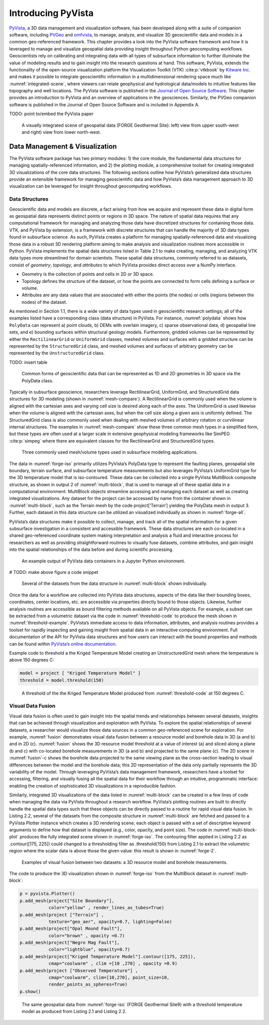 Introducing PyVista
===================

`PyVista <https://docs.pyvista.org>`_, a 3D data management and visualization software, has been developed along with a suite of companion software, including `PVGeo <https://pvgeo.org>`_ and `omfvista <https://opengeovis.github.io/omfvista/>`_, to manage, analyze, and visualize 3D geoscientific data and models in a common geo-referenced framework. This chapter provides a look into the PyVista software framework and how it is leveraged to manage and visualize geospatial data providing insight throughout Python geocomputing workflows.
Geoscientists rely on calibrating and integrating data with all types of subsurface information to further illuminate the value of modeling results and to gain insight into the research questions at hand. This software, PyVista, extends the functionality of the open-source visualization platform the Visualization Toolkit (VTK) :cite:p:`vtkbook` by `Kitware Inc. <https://kitware.com>`_ and makes it possible to integrate geoscientific information in a multidimensional rendering space much like :numref:`integrated-scene`, where viewers can relate geophysical and hydrological data/models to intuitive features like topography and well locations. The PyVista software is published in the `Journal of Open Source Software <https://joss.theoj.org>`_. This chapter provides an introduction to PyVista and an overview of applications in the geosciences. Similarly, the PVGeo companion software is published in the Journal of Open Source Software and is included in Appendix A.


TODO: point to/embed the PyVista paper


.. _forge-iso:
.. figure:: ./images/forge-iso.png

    A visually integrated scene of geospatial data (FORGE Geothermal Site): left) view from upper south-west and right) view from lower north-west.


Data Management & Visualization
-------------------------------

The PyVista software package has two primary modules: 1) the core module, the fundamental data structures for managing spatially-referenced information, and 2) the plotting module, a comprehensive toolset for creating integrated 3D visualizations of the core data structures. The following sections outline how PyVista’s generalized data structures provide an extensible framework for managing geoscientific data and how PyVista’s data management approach to 3D visualization can be leveraged for insight throughout geocomputing workflows.

Data Structures
~~~~~~~~~~~~~~~

Geoscientific data and models are discrete, a fact arising from how we acquire and represent these data in digital form as geospatial data represents distinct points or regions in 3D space. The nature of spatial data requires that any computational framework for managing and analyzing those data have discretized structures for containing those data. VTK, and PyVista by extension, is a framework with discrete structures that can handle the majority of 3D data types found in subsurface science. As such, PyVista creates a platform for managing spatially-referenced data and visualizing those data in a robust 3D rendering platform aiming to make analysis and visualization routines more accessible in Python. PyVista implements the spatial data structures listed in Table 2.1 to make creating, managing, and analyzing VTK data types more streamlined for domain scientists. These spatial data structures, commonly referred to as datasets, consist of *geometry*, *topology*, and *attributes* to which PyVista provides direct access over a NumPy interface.

* Geometry is the collection of points and cells in 2D or 3D space.
* Topology defines the structure of the dataset, or how the points are connected to form cells defining a surface or volume.
* Attributes are any data values that are associated with either the points (the nodes) or cells (regions between the nodes) of the dataset.



As mentioned in Section 1.1, there is a wide variety of data types used in geoscientific research settings; all of the examples listed have a corresponding class (data structure) in PyVista. For instance, :numref:`polydata` shows how ``PolyData`` can represent a) point clouds, b) DEMs with overlain imagery, c) sparse observational data, d) geospatial line sets, and e) bounding surfaces within structural geology models. Furthermore, gridded volumes can be represented by either the ``RectilinearGrid`` or ``UniformGrid`` classes, meshed volumes and surfaces with a gridded structure can be represented by the ``StructuredGrid`` class, and meshed volumes and surfaces of arbitrary geometry can be represented by the ``UnstructuredGrid`` class.

TODO: insert table


.. _polydata:
.. figure:: ./images/polydata.png

   Common forms of geoscientific data that can be represented as 1D and 2D geometries in 3D space via the PolyData class.


Typically in subsurface geoscience, researchers leverage RectilinearGrid, UniformGrid, and StructuredGrid data structures for 3D modeling (shown in :numref:`mesh-compare`). A RectilinearGrid is commonly used when the volume is aligned with the cartesian axes and varying cell size
is desired along each of the axes. The UniformGrid is used likewise when the volume is aligned with the cartesian axes, but when the cell size along a given axis is uniformly defined. The StructuredGrid class is also commonly used when dealing with meshed volumes of arbitrary rotation or curvilinear internal structures. The examples in :numref:`mesh-compare` show these three common mesh types in a simplified form, but these types are often used at a larger scale in extensive geophysical modeling frameworks like SimPEG :cite:p:`simpeg` where there are equivalent classes for the RectilinearGrid and StructuredGrid types.


.. _mesh-compare:
.. figure:: ./images/mesh-compare.png

    Three commonly used mesh/volume types used in subsurface modeling applications.


The data in :numref:`forge-iso` primarily utilizes PyVista’s PolyData type to represent the faulting planes, geospatial site boundary, terrain surface, and subsurface temperature measurements but also leverages PyVista’s UniformGrid type for the 3D temperature model that is iso-contoured. These data can be collected into a single PyVista MultiBlock composite structure, as shown in output 2 of :numref:`multi-block`, that is used to manage all of these spatial data in a computational environment. MultiBlock objects streamline accessing and managing each dataset as well as creating integrated visualizations. Any dataset for the project can be accessed by name from the container shown in :numref:`multi-block`, such as the Terrain mesh by the code project[‘Terrain’] yielding the PolyData mesh in output 3. Further, each dataset in this data structure can be utilized an visualized individually as shown in :numref:`forge-all`.


PyVista’s data structures make it possible to collect, manage, and track all of the spatial information for a given subsurface investigation in a consistent and accessible framework. These data structures are each co-located in a shared geo-referenced coordinate system making interpretation and analysis a fluid and interactive process for researchers as well as providing straightforward routines to visually fuse datasets, combine attributes, and gain insight into the spatial relationships of the data before and during scientific processing.

.. _multi-block:
.. figure:: ./images/multi-block.png

    An example output of PyVista data containers in a Jupyter Python environment.

# TODO: make above figure a code snippet

.. _forge-all:
.. figure:: ./images/forge-all.png

    Several of the datasets from the data structure in :numref:`multi-block` shown individually.


Once the data for a workflow are collected into PyVista data structures, aspects of the data like their bounding boxes, coordinates, center locations, etc. are accessible via properties directly bound to those objects. Likewise, further analysis routines are accessible as bound filtering methods available on all PyVista objects. For example, a subset can be extracted from a volumetric dataset via the code in :numref:`threshold-code` to produce the mesh shown in :numref:`threshold-example`. PyVista’s immediate access to data information, attributes, and analysis routines provides a toolset for rapidly inspecting and gaining insight from spatial data in an interactive computing environment. Full documentation of the API for PyVista data structures and how users can interact with the bound properties and methods can be found within `PyVista’s online documentation <https://docs.pyvista.org>`_.


Example code to threshold a the Kriged Temperature Model creating an UnstructuredGrid mesh where the temperature is above 150 degrees C:

.. _threshold-code:
.. code:: python

  model = project [ "Kriged Temperature Model" ]
  threshold = model.threshold(150)


.. _threshold-example:
.. figure:: ./images/threshold-example.png

    A threshold of the the Kriged Temperature Model produced from :numref:`threshold-code` at 150 degrees C.



Visual Data Fusion
~~~~~~~~~~~~~~~~~~


Visual data fusion is often used to gain insight into the spatial trends and relationships between several datasets, insights that can be achieved through visualization and exploration with PyVista. To explore the spatial relationships of several datasets, a researcher would visualize those data sources in a common geo-referenced scene for exploration. For example, :numref:`fusion` demonstrates visual data fusion between a resource model and borehole data in 3D (a and b) and in 2D (c). :numref:`fusion` shows the 3D resource model threshold at a value of interest (a) and sliced along a plane (b and c) with co-located borehole measurements in 3D (a and b) and projected to the same plane (c). The 2D scene in :numref:`fusion`-c shows the borehole data projected to the same viewing plane as the cross-section leading to visual differences between the model and the borehole data; this 2D representation of the data only partially represents the 3D variability of the model. Through leveraging PyVista’s data management framework, researchers have a toolset for accessing, filtering, and visually fusing all the spatial data for their workflow through an intuitive, programmatic interface: enabling the creation of sophisticated 3D visualizations in a reproducible fashion.



Similarly, integrated 3D visualizations of the data listed in :numref:`multi-block` can be created in a few lines of code when managing the data via PyVista throughout a research workflow. PyVista’s plotting routines are built to directly handle the spatial data types such that these objects can be directly passed to a routine for rapid visual data fusion. In Listing 2.2, several of the datasets from the composite structure in :numref:`multi-block` are fetched and passed to a PyVista Plotter instance which creates a 3D rendering scene; each object is passed with a set of descriptive keyword arguments to define how that dataset is displayed (e.g., color, opacity, and point size). The code in :numref:`multi-block-plot` produces the fully integrated scene shown in :numref:`forge-iso`. The contouring filter applied in Listing 2.2 as .contour([175, 225]) could changed to a thresholding filter as .threshold(150) from Listing 2.1 to extract the volumetric region where the scalar data is above those the given value: this result is shown in :numref:`forge-2`.

.. _fusion:
.. figure:: ./images/fusion.png

    Examples of visual fusion between two datasets: a 3D resource model and borehole measurements.


The code to produce the 3D visualization shown in :numref:`forge-iso` from the MultiBlock dataset in :numref:`multi-block`:

.. _multi-block-plot:
.. code:: python

  p = pyvista.Plotter()
  p.add_mesh(project["Site Boundary"],
             color="yellow" , render_lines_as_tubes=True)
  p.add_mesh(project ["Terrain"] ,
             texture="geo_aer", opacity=0.7, lighting=False)
  p.add_mesh(project["Opal Mound Fault"],
             color="brown" , opacity =0.7)
  p.add_mesh(project["Negro Mag Fault"],
             color="lightblue", opacity=0.7)
  p.add_mesh(project["Kriged Temperature Model"].contour([175, 225]),
             cmap="coolwarm" , clim =[10 ,270] , opacity =0.9)
  p.add_mesh(project ["Observed Temperature"] ,
             cmap="coolwarm", clim=[10,270], point_size=10,
             render_points_as_spheres=True)
  p.show()



.. _forge-2:
.. figure:: ./images/forge-2.png

    The same geospatial data from :numref:`forge-iso` (FORGE Geothermal Site9) with a threshold temperature model as produced from Listing 2.1 and Listing 2.2.
